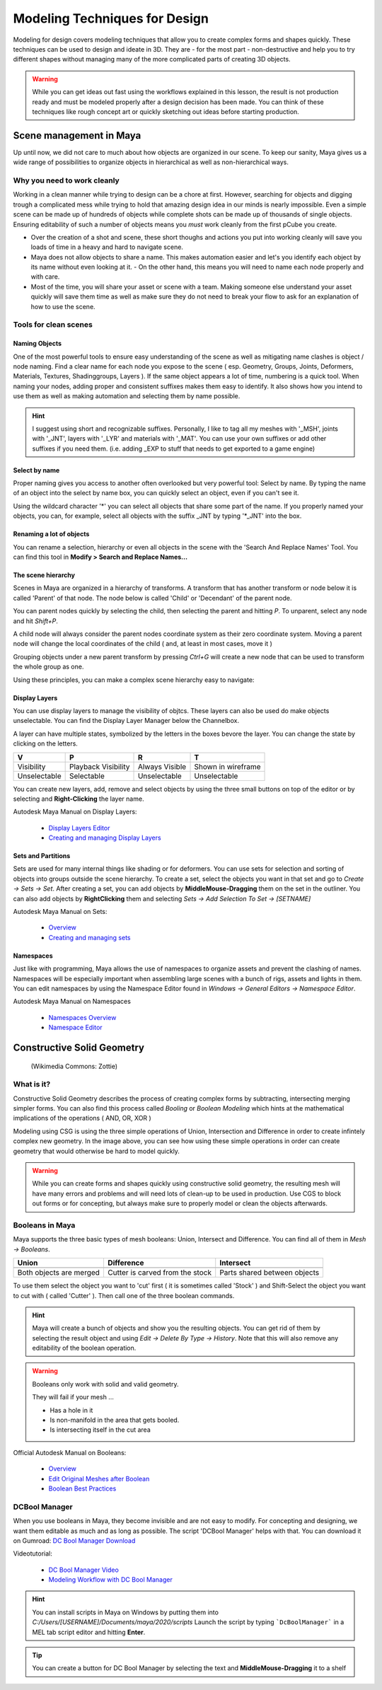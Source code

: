 ##############################
Modeling Techniques for Design
##############################

.. image:: ./images/lesson3_Crates.png

Modeling for design covers modeling techniques that allow you to create complex forms and
shapes quickly. These techniques can be used to design and ideate in 3D. They are - for the 
most part - non-destructive and help you to try different shapes without managing many of the
more complicated parts of creating 3D objects. 

.. warning::
    While you can get ideas out fast using the workflows explained in this lesson, the result
    is not production ready and must be modeled properly after a design decision has been made.
    You can think of these techniques like rough concept art or quickly sketching out ideas 
    before starting production.

************************
Scene management in Maya
************************

Up until now, we did not care to much about how objects are organized in our scene. To keep
our sanity, Maya gives us a wide range of possibilities to organize objects in hierarchical as
well as non-hierarchical ways.

Why you need to work cleanly
============================

Working in a clean manner while trying to design can be a chore at first. However, searching
for objects and digging trough a complicated mess while trying to hold that amazing design
idea in our minds is nearly impossible. Even a simple scene can be made up of hundreds of
objects while complete shots can be made up of thousands of single objects. Ensuring editability
of such a number of objects means you *must* work cleanly from the first pCube you create.

* Over the creation of a shot and scene, these short thoughs and actions you put into working
  cleanly will save you loads of time in a heavy and hard to navigate scene.

* Maya does not allow objects to share a name. This makes automation easier and let's you identify
  each object by its name without even looking at it. - On the other hand, this means you will
  need to name each node properly and with care.

* Most of the time, you will share your asset or scene with a team. Making someone else understand
  your asset quickly will save them time as well as make sure they do not need to break your flow
  to ask for an explanation of how to use the scene.


Tools for clean scenes
======================

Naming Objects
--------------

One of the most powerful tools to ensure easy understanding of the scene as well as mitigating 
name clashes is object / node naming. Find a clear name for each node you expose to the scene 
( esp. Geometry, Groups, Joints, Deformers, Materials, Textures, Shadinggroups, Layers ). If the 
same object appears a lot of time, numbering is a quick tool.
When naming your nodes, adding proper and consistent suffixes makes them easy to identify. It 
also shows how you intend to use them as well as making automation and selecting them by name 
possible.

.. hint::
    I suggest using short and recognizable suffixes. Personally, I like to tag all my meshes with
    '_MSH', joints with '_JNT', layers with '_LYR' and materials with '_MAT'. You can use your own
    suffixes or add other suffixes if you need them. (i.e. adding _EXP to stuff that needs to get 
    exported to a game engine)

Select by name
--------------

Proper naming gives you access to another often overlooked but very powerful tool: Select by name.
By typing the name of an object into the select by name box, you can quickly select an object, even
if you can't see it.

.. image:: ./images/selectByName.gif

Using the wildcard character '\*' you can select all objects that share some part of the name. If you
properly named your objects, you can, for example, select all objects with the suffix _JNT by typing
'\*_JNT' into the box.

.. image:: ./images/selectByNameWildCard.gif

Renaming a lot of objects
-------------------------

You can rename a selection, hierarchy or even all objects in the scene with the 'Search And Replace
Names' Tool. You can find this tool in **Modify > Search and Replace Names...**

.. image:: ./images/searchReplaceNames.png


The scene hierarchy
-------------------

Scenes in Maya are organized in a hierarchy of transforms. A transform that has another transform or node
below it is called 'Parent' of that node. The node below is called 'Child' or 'Decendant' of the parent 
node.

You can parent nodes quickly by selecting the child, then selecting the parent and hitting *P*.
To unparent, select any node and hit *Shift+P*.

A child node will always consider the parent nodes coordinate system as their zero coordinate system. 
Moving a parent node will change the local coordinates of the child ( and, at least in most cases, move it )

Grouping objects under a new parent transform by pressing *Ctrl+G* will create a new node that can be used 
to transform the whole group as one.

Using these principles, you can make a complex scene hierarchy easy to navigate:

.. image:: ./images/hierachy_names.png


Display Layers
--------------

You can use display layers to manage the visibility of objtcs. These layers can also be used do make objects
unselectable. You can find the Display Layer Manager below the Channelbox.

.. image:: ./images/displayLayers.png

A layer can have multiple states, symbolized by the letters in the boxes bevore the layer.
You can change the state by clicking on the letters.

============= =================== =============== ===================
V             P                   R               T
============= =================== =============== ===================
Visibility    Playback Visibility Always Visible  Shown in wireframe
Unselectable  Selectable          Unselectable    Unselectable
============= =================== =============== ===================

You can create new layers, add, remove and select objects by using the three small buttons on top of the editor
or by selecting and **Right-Clicking** the layer name.

Autodesk Maya Manual on Display Layers:
    
    * `Display Layers Editor <https://help.autodesk.com/view/MAYAUL/2020/ENU/?guid=GUID-8415A1A6-7798-43F5-9D64-783BD0642071>`_
    * `Creating and managing Display Layers <https://help.autodesk.com/view/MAYAUL/2020/ENU/?guid=GUID-F9F5F2B3-4D2F-48F8-99BF-BF27B776158F>`_

Sets and Partitions
-------------------

Sets are used for many internal things like shading or for deformers. You can use sets for selection and sorting
of objects into groups outside the scene hierarchy. To create a set, select the objects you want in that set and go 
to *Create -> Sets -> Set*. After creating a set, you can add objects by **MiddleMouse-Dragging** them on the set in
the outliner. You can also add objects by **RightClicking** them and selecting *Sets -> Add Selection To Set ->
[SETNAME]* 

.. image:: ./images/addToSet.png

Autodesk Maya Manual on Sets:

    * `Overview <https://help.autodesk.com/view/MAYAUL/2020/ENU/?guid=GUID-B1DE4646-E52B-4611-87B6-E741F25E284B>`_
    * `Creating and managing sets <https://help.autodesk.com/view/MAYAUL/2020/ENU/?guid=GUID-8F030BC7-8F4A-4C01-978B-DECBB807B5B0>`_

Namespaces
----------

Just like with programming, Maya allows the use of namespaces to organize assets and prevent the clashing of names.
Namespaces will be especially important when assembling large scenes with a bunch of rigs, assets and lights in them.
You can edit namespaces by using the Namespace Editor found in *Windows -> General Editors -> Namespace Editor*.

Autodesk Maya Manual on Namespaces

    * `Namespaces Overview <https://help.autodesk.com/view/MAYAUL/2020/ENU/?guid=GUID-B796BE38-72AC-4B9E-9C03-3C27C3EAA171>`_
    * `Namespace Editor <https://help.autodesk.com/view/MAYAUL/2020/ENU/?guid=GUID-8139C5B1-3C37-43DF-965E-39800AA98EE2>`_


***************************
Constructive Solid Geometry
***************************

.. figure:: https://upload.wikimedia.org/wikipedia/commons/8/8b/Csg_tree.png

    (Wikimedia Commons: Zottie)

What is it?
===========

Constructive Solid Geometry describes the process of creating complex forms by subtracting, intersecting
merging simpler forms. You can also find this process called *Booling* or *Boolean Modeling* which hints
at the mathematical implications of the operations ( AND, OR, XOR )

Modeling using CSG is using the three simple operations of Union, Intersection and Difference in order
to create infintely complex new geometry. In the image above, you can see how using these simple operations
in order can create geometry that would otherwise be hard to model quickly.

.. warning::
    While you can create forms and shapes quickly using constructive solid geometry, the resulting mesh
    will have many errors and problems and will need lots of clean-up to be used in production. Use CGS 
    to block out forms or for concepting, but always make sure to properly model or clean the objects 
    afterwards.


Booleans in Maya
================

Maya supports the three basic types of mesh booleans: Union, Intersect and Difference. You can find all of
them in *Mesh -> Booleans*.

================================ ================================ ===============================
Union                            Difference                       Intersect
================================ ================================ ===============================
|bool_union|                     |bool_diff|                      |bool_intersect|
Both objects are merged          Cutter is carved from the stock  Parts shared between objects
================================ ================================ ===============================

.. |bool_union| image:: ./images/union.png
.. |bool_diff| image:: ./images/difference.png
.. |bool_intersect| image:: ./images/intersect.png

To use them select the object you want to 'cut' first ( it is sometimes called 'Stock' ) and Shift-Select
the object you want to cut with ( called 'Cutter' ). Then call one of the three boolean commands.

.. hint::
    Maya will create a bunch of objects and show you the resulting objects. You can get rid of them by
    selecting the result object and using *Edit -> Delete By Type -> History*. Note that this will also
    remove any editability of the boolean operation.

.. warning::
    Booleans only work with solid and valid geometry. 

    They will fail if your mesh ...

    * Has a hole in it
    * Is non-manifold in the area that gets booled.
    * Is intersecting itself in the cut area

Official Autodesk Manual on Booleans:

    * `Overview <https://help.autodesk.com/view/MAYAUL/2020/ENU/?guid=GUID-9467513F-47C3-4C73-8251-6FF8C0DE4982>`_
    * `Edit Original Meshes after Boolean <https://help.autodesk.com/view/MAYAUL/2020/ENU/?guid=GUID-65A99E54-E4D2-4843-9C1E-9C9D585FC976>`_
    * `Boolean Best Practices <https://help.autodesk.com/view/MAYAUL/2020/ENU/?guid=GUID-C28F1A4A-9203-4F6D-A616-A2FFA08EFB1E>`_

DCBool Manager
==============

.. image:: ./images/dcboolmanager.jpg

When you use booleans in Maya, they become invisible and are not easy to modify. For concepting
and designing, we want them editable as much and as long as possible. The script 'DCBool Manager' 
helps with that. You can download it on Gumroad: `DC Bool Manager Download <https://gumroad.com/l/LMlq>`_

Videotutorial:
    
    * `DC Bool Manager Video <https://www.youtube.com/watch?v=m2LGtvwCLy4>`_
    * `Modeling Workflow with DC Bool Manager <https://youtu.be/ZdRhp6ETA_o>`_

.. hint::
    You can install scripts in Maya on Windows by putting them into *C:/Users/[USERNAME]/Documents/maya/2020/scripts*
    Launch the script by typing ```DcBoolManager``` in a MEL tab script editor and hitting **Enter**.

.. tip::
    You can create a button for DC Bool Manager by selecting the text and **MiddleMouse-Dragging** it to a shelf
